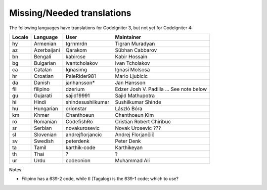 ***************************
Missing/Needed translations
***************************

The following languages have translations for CodeIgniter 3, but not yet for CodeIgniter 4:

========  ====================  =================  =========================
Locale    Language              User               Maintainer
========  ====================  =================  =========================
hy        Armenian              tgrnmrdn           Tigran Muradyan
az        Azerbaijani           Qarakom            Sübhan Cabbarov
bn        Bengali               kabircse           Kabir Hossain
bg        Bulgarian             ivantcholakov      Ivan Tcholakov
ca        Catalan               Ignasimg           Ignasi Molsosa
hr        Croatian              PaleRider981       Mario Ljubicic
da        Danish                janhansson*        Jan Hansson
fil       filipino              dzerium            Edzer Josh V. Padilla ... See note below
gu        Gujarati              sajid19991         Sajid Mathupotra
hi        Hindi                 shindesushilkumar  Sushilkumar Shinde
hu        Hungarian             orionstar          László Bóra
km        Khmer                 Chanthoeun         Chanthoeun Kim
ro        Romanian              CodefishRo         Cristian Robert Chiribuc
sr        Serbian               novakurosevic      Novak Urosevic ???
sl        Slovenian             andrejflorjancic   Andrej Florjančič
sv        Swedish               peterdenk          Peter Denk
ta        Tamil                 karthik-code       Karthikeyan
th        Thai                  ?                  ?
ur        Urdu                  codeonion          Muhammad Ali
========  ====================  =================  =========================

Notes:

- Filipino has a 639-2 code, while tl (Tagalog) is the 639-1 code; which to use?
